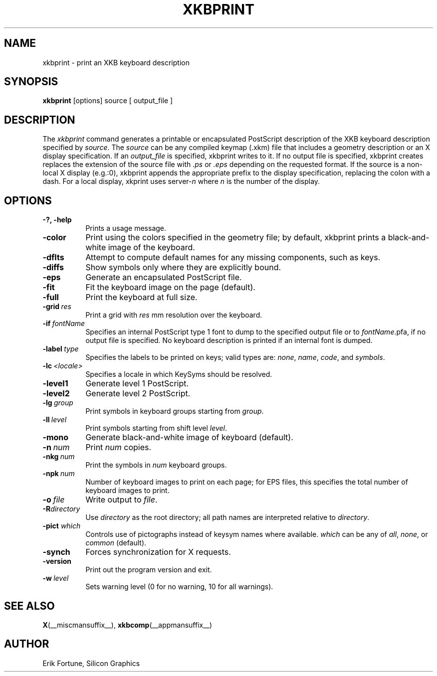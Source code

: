 .\"
.TH XKBPRINT 1 __xorgversion__
.SH NAME
xkbprint \- print an XKB keyboard description
.SH SYNOPSIS
.B xkbprint
[options] source [ output_file ]
.SH DESCRIPTION
.PP
The
.I xkbprint
command generates a printable or encapsulated PostScript description of the
XKB keyboard description specified by \fIsource\fP.  The \fIsource\fP can be
any compiled keymap (.xkm) file that includes a geometry description or an
X display specification.  If an \fIoutput_file\fP is specified, xkbprint
writes to it.  If no output file is specified, xkbprint creates replaces
the extension of the source file with \fI.ps\fP or \fI.eps\fP depending
on the requested format.  If the source is a non-local X display (e.g.:0),
xkbprint appends the appropriate prefix to the display specification,
replacing the colon with a dash.  For a local display, xkprint uses
server-\fIn\fP where \fIn\fP is the number of the display.
.SH OPTIONS
.TP 8
.B \-?, \-help
Prints a usage message.
.TP 8
.B \-color
Print using the colors specified in the geometry file;  by default, xkbprint
prints a black-and-white image of the keyboard.
.TP 8
.B \-dflts
Attempt to compute default names for any missing components, such as keys.
.TP 8
.B \-diffs
Show symbols only where they are explicitly bound.
.TP 8
.B \-eps
Generate an encapsulated PostScript file.
.TP 8
.B \-fit
Fit the keyboard image on the page (default).
.TP 8
.B \-full
Print the keyboard at full size.
.TP 8
.B \-grid\ \fIres\fP
Print a grid with \fIres\fP\ mm resolution over the keyboard.
.TP 8
.B \-if\ \fIfontName\fP
Specifies an internal PostScript type 1 font to dump to the specified
output file or to \fIfontName\fP.pfa, if no output file is specified.
No keyboard description is printed if an internal font is dumped.
.TP 8
.B \-label\ \fItype\fP
Specifies the labels to be printed on keys;  valid types are: \fInone\fP,
\fIname\fP, \fIcode\fP, and \fIsymbols\fP.
.TP 8
.B \-lc\ \fI<locale>\fP
Specifies a locale in which KeySyms should be resolved.
.TP 8
.B \-level1
Generate level 1 PostScript.
.TP 8
.B \-level2
Generate level 2 PostScript.
.TP 8
.B \-lg\ \fIgroup\fP
Print symbols in keyboard groups starting from \fIgroup\fP.
.TP 8
.B \-ll\ \fIlevel\fP
Print symbols starting from shift level \fIlevel\fP.
.TP 8
.B \-mono
Generate black-and-white image of keyboard (default).
.TP 8
.B \-n\ \fInum\fP
Print \fInum\fP copies.
.TP 8
.B \-nkg\ \fInum\fP
Print the symbols in \fInum\fP keyboard groups.
.TP 8
.B \-npk\ \fInum\fP
Number of keyboard images to print on each page; for EPS files, this
specifies the total number of keyboard images to print.
.TP 8
.B \-o\ \fIfile\fP
Write output to \fIfile\fP.
.TP 8
.B \-R\fIdirectory\fP
Use \fIdirectory\fP as the root directory; all path names are interpreted
relative to \fIdirectory\fP.
.TP 8
.B \-pict \fIwhich\fP
Controls use of pictographs instead of keysym names where available.
\fIwhich\fP can be any of \fIall\fP, \fInone\fP, or \fIcommon\fP (default).
.TP 8
.B \-synch
Forces synchronization for X requests.
.TP 8
.B \-version
Print out the program version and exit.
.TP 8
.B \-w\ \fIlevel\fP
Sets warning level (0 for no warning, 10 for all warnings).
.SH "SEE ALSO"
.BR X (__miscmansuffix__),
.BR xkbcomp (__appmansuffix__)
.SH AUTHOR
Erik Fortune, Silicon Graphics
